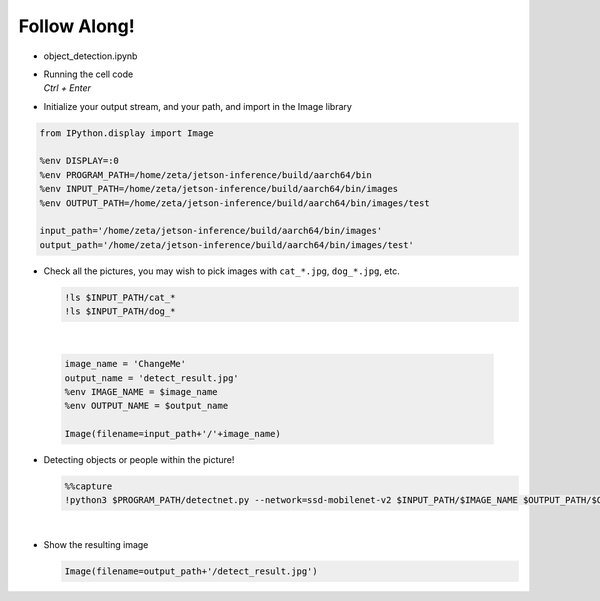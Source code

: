 Follow Along!
==============

.. raw:: html

    <div style="background: #C3F8FF" class="admonition note custom">
        <p style="background: light-blue" class="admonition-title">
            Follow along: Object Detection Example
        </p>
        <div class="line-block">
            <div class="line">The program launching process along with parameter settings are all simplified and set up on the Jupyter Notebook Environment.</div>
        </div>
        <ul>
            <li>Open the object_detection.ipynb jupyter notebook</li>
            <li>Initialize your output stream, and your path, and import in the Image library</li>
            <li>Check all the available pictures with vairous objects and people</li>
            <li>Pick one of the image and initialize the image/ output name. </li>
            <li>Execute object detection on the chosen picture </li>
            <li>Display the result</li>
        </ul>
        <div class="line">(The Jetson Board used for these examples are => Jetson Nano)</div>
    </div>

.. raw:: html

    <hr>


-   object_detection.ipynb
-   | Running the cell code
    | `Ctrl + Enter`

.. thumbnail:: /_images/course_2/2.ai_pose_detect/object_det.png


-   Initialize your output stream, and your path, and import in the Image library

.. code-block:: python

    from IPython.display import Image

    %env DISPLAY=:0
    %env PROGRAM_PATH=/home/zeta/jetson-inference/build/aarch64/bin
    %env INPUT_PATH=/home/zeta/jetson-inference/build/aarch64/bin/images
    %env OUTPUT_PATH=/home/zeta/jetson-inference/build/aarch64/bin/images/test

    input_path='/home/zeta/jetson-inference/build/aarch64/bin/images'
    output_path='/home/zeta/jetson-inference/build/aarch64/bin/images/test'



-   Check all the pictures, you may wish to pick images with ``cat_*.jpg``, ``dog_*.jpg``, etc. 

    .. code-block:: python

        !ls $INPUT_PATH/cat_*
        !ls $INPUT_PATH/dog_*


    .. thumbnail:: /_images/course_2/2.ai_pose_detect/object_det1.png

|

    .. code-block:: python

        image_name = 'ChangeMe'
        output_name = 'detect_result.jpg'
        %env IMAGE_NAME = $image_name
        %env OUTPUT_NAME = $output_name

        Image(filename=input_path+'/'+image_name) 


-   Detecting objects or people within the picture!

    .. code-block:: python

        %%capture
        !python3 $PROGRAM_PATH/detectnet.py --network=ssd-mobilenet-v2 $INPUT_PATH/$IMAGE_NAME $OUTPUT_PATH/$OUTPUT_NAME




|

-   Show the resulting image


    .. code-block:: python

        Image(filename=output_path+'/detect_result.jpg') 


    .. thumbnail:: /_images/course_2/2.ai_pose_detect/object_det2.jpg